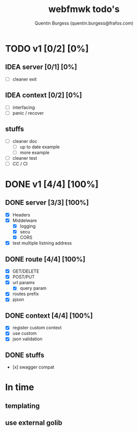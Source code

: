 #+TITLE: webfmwk todo's
#+AUTHOR: Quentin Burgess (quentin.burgess@frafos.com)
#+DESCRIPTION: Quick summary of web framework todo's

* TODO v1 [0/2] [0%]
** IDEA server [0/1] [0%]
  - [ ] cleaner exit

** IDEA context [0/2] [0%]
  - [ ] interfacing
  - [ ] panic / recover

** stuffs
  - [ ] cleaner doc
    - [ ] up to date example
    - [ ] more example
  - [ ] cleaner test
  - [ ] CC / CI


* DONE v1 [4/4] [100%]
** DONE server [3/3] [100%]
   CLOSED: [2019-09-28 Sat 14:50]
  - [X] Headers
  - [X] Middelware
    - [X] logging
    - [X] secu
    - [X] CORS
  - [X] test multiple listning address

** DONE route [4/4] [100%]
   CLOSED: [2019-09-28 Sat 14:52]
  - [X] GET/DELETE
  - [X] POST/PUT
  - [X] url params
    - [X] query param
  - [X] routes prefix
  - [X] pjson

** DONE context [4/4] [100%]
   CLOSED: [2019-09-28 Sat 14:52]
    - [X] register custom context
    - [X] use custom
    - [X] json validation

** DONE stuffs
   CLOSED: [2019-09-28 Sat 14:52]
  - [x] swagger compat


* In time
** templating
** use external golib
